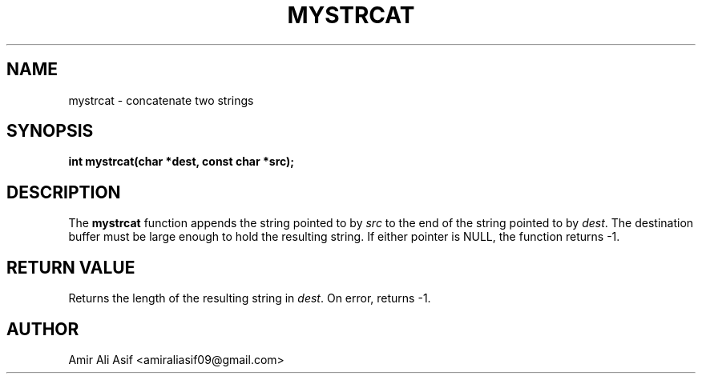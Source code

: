 

.TH MYSTRCAT 3 "2025-09-21" "libmyutils" "Library functions"
.SH NAME
mystrcat \- concatenate two strings
.SH SYNOPSIS
.B int mystrcat(char *dest, const char *src);
.SH DESCRIPTION
The \fBmystrcat\fR function appends the string pointed to by \fIsrc\fR to the
end of the string pointed to by \fIdest\fR. The destination buffer must be
large enough to hold the resulting string. If either pointer is NULL, the
function returns -1.
.SH RETURN VALUE
Returns the length of the resulting string in \fIdest\fR.
On error, returns -1.
.SH AUTHOR
Amir Ali Asif <amiraliasif09@gmail.com>


